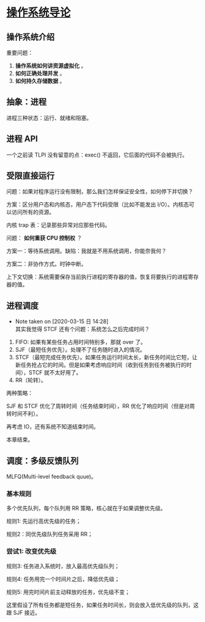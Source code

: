 * [[https://book.douban.com/subject/33463930/][操作系统导论]]

** 操作系统介绍

重要问题： 

1. *操作系统如何讲资源虚拟化* 。
2. *如何正确处理并发* 。
3. *如何持久存储数据* 。

** 抽象：进程

进程三种状态：运行、就绪和阻塞。

** 进程 API
一个之前读 TLPI 没有留意的点：exec() 不返回，它后面的代码不会被执行。

** 受限直接运行

问题：如果对程序运行没有限制，那么我们怎样保证安全性，如何停下并切换？

方案：区分用户态和内核态，用户态下代码受限（比如不能发出 I/O）。内核态可以访问所有的资源。

内核 trap 表：记录那些异常对应那些代码。

问题： *如何重获 CPU 控制权* ？

方案一：等待系统调用。缺陷：我就是不用系统调用，你能奈我何？

方案二：非协作方式。时钟中断。

上下文切换：系统需要保存当前执行进程的寄存器的值，恢复将要执行的进程寄存器的值。

** 进程调度

   - Note taken on [2020-03-15 日 14:28] \\
     其实我觉得 STCF 还有个问题：系统怎么之后完成时间？
1. FIFO: 如果有某些任务占用时间特别多，那就 over 了。
2. SJF（最短任务优先）。处理不了任务随时进入的情况。
3. STCF（最短完成任务优先）。如果任务运行时间太长，新任务时间比它短，让新任务抢占它的时间。但是如果考虑响应时间（收到任务到任务被执行的时间），STCF 就不太好用了。
4. RR（轮转）。

两种策略：

SJF 和 STCF 优化了周转时间（任务结束时间），RR 优化了响应时间（但是对周转时间不利）。

再考虑 IO，还有系统不知道结束时间。

本章结束。

** 调度：多级反馈队列

MLFQ(Multi-level feedback quue)。

*** 基本规则

多个优先队列，每个队列用 RR 策略，核心就在于如果调整优先级。

规则1: 先运行高优先级的任务；

规则2：同优先级队列任务采用 RR；

*** 尝试1: 改变优先级

规则3: 任务进入系统时，放入最高优先级队列；

规则4: 任务用完一个时间片之后，降低优先级；

规则5: 用完时间片前主动释放的任务，优先级不变；

这里假设了所有任务都是短任务，如果任务时间长，则会放入低优先级的队列，这跟 SJF 接近。
